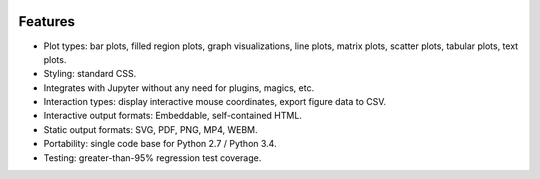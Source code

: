 .. image:: ../artwork/toyplot.png
  :width: 300px
  :align: right

.. _features:

Features
========

* Plot types: bar plots, filled region plots, graph visualizations, line plots, matrix plots, scatter plots, tabular plots, text plots.
* Styling: standard CSS.
* Integrates with Jupyter without any need for plugins, magics, etc.
* Interaction types: display interactive mouse coordinates, export figure data to CSV.
* Interactive output formats: Embeddable, self-contained HTML.
* Static output formats: SVG, PDF, PNG, MP4, WEBM.
* Portability: single code base for Python 2.7 / Python 3.4.
* Testing: greater-than-95% regression test coverage.


